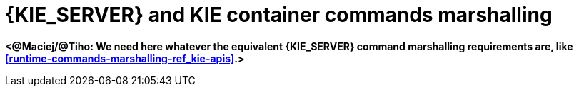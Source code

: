 [id='kie-server-commands-marshalling-ref_{context}']
= {KIE_SERVER} and KIE container commands marshalling

*<@Maciej/@Tiho: We need here whatever the equivalent {KIE_SERVER} command marshalling requirements are, like <<runtime-commands-marshalling-ref_kie-apis>>.>*
